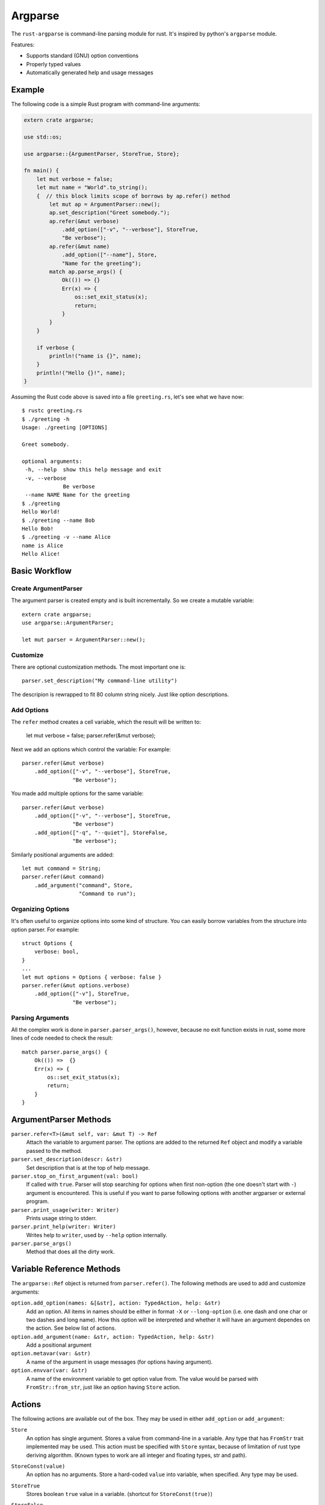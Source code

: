========
Argparse
========

The ``rust-argparse`` is command-line parsing module for rust. It's inspired
by python's ``argparse`` module.

Features:

* Supports standard (GNU) option conventions
* Properly typed values
* Automatically generated help and usage messages


Example
=======

The following code is a simple Rust program with command-line arguments:

.. code-block:: rust

    extern crate argparse;

    use std::os;

    use argparse::{ArgumentParser, StoreTrue, Store};

    fn main() {
        let mut verbose = false;
        let mut name = "World".to_string();
        {  // this block limits scope of borrows by ap.refer() method
            let mut ap = ArgumentParser::new();
            ap.set_description("Greet somebody.");
            ap.refer(&mut verbose)
                .add_option(["-v", "--verbose"], StoreTrue,
                "Be verbose");
            ap.refer(&mut name)
                .add_option(["--name"], Store,
                "Name for the greeting");
            match ap.parse_args() {
                Ok(()) => {}
                Err(x) => {
                    os::set_exit_status(x);
                    return;
                }
            }
        }

        if verbose {
            println!("name is {}", name);
        }
        println!("Hello {}!", name);
    }

Assuming the Rust code above is saved into a file ``greeting.rs``, let's see
what we have now::

    $ rustc greeting.rs
    $ ./greeting -h
    Usage: ./greeting [OPTIONS]

    Greet somebody.

    optional arguments:
     -h, --help  show this help message and exit
     -v, --verbose
                 Be verbose
     --name NAME Name for the greeting
    $ ./greeting
    Hello World!
    $ ./greeting --name Bob
    Hello Bob!
    $ ./greeting -v --name Alice
    name is Alice
    Hello Alice!


Basic Workflow
==============


Create ArgumentParser
---------------------

The argument parser is created empty and is built incrementally. So we create
a mutable variable::

    extern crate argparse;
    use argparse::ArgumentParser;

    let mut parser = ArgumentParser::new();


Customize
---------

There are optional customization methods. The most important one is::

    parser.set_description("My command-line utility")

The descripion is rewrapped to fit 80 column string nicely. Just like option
descriptions.

Add Options
-----------

The ``refer`` method creates a cell variable, which the result will be written
to:

    let mut verbose = false;
    parser.refer(&mut verbose);

Next we add an options which control the variable:
For example::

    parser.refer(&mut verbose)
        .add_option(["-v", "--verbose"], StoreTrue,
                    "Be verbose");

You made add multiple options for the same variable::

    parser.refer(&mut verbose)
        .add_option(["-v", "--verbose"], StoreTrue,
                    "Be verbose")
        .add_option(["-q", "--quiet"], StoreFalse,
                    "Be verbose");

Similarly positional arguments are added::

    let mut command = String;
    parser.refer(&mut command)
        .add_argument("command", Store,
                      "Command to run");



Organizing Options
------------------

It's often useful to organize options into some kind of structure. You can
easily borrow variables from the structure into option parser. For example::

    struct Options {
        verbose: bool,
    }
    ...
    let mut options = Options { verbose: false }
    parser.refer(&mut options.verbose)
        .add_option(["-v"], StoreTrue,
                    "Be verbose");


Parsing Arguments
-----------------

All the complex work is done in ``parser.parser_args()``, however, because
no exit function exists in rust, some more lines of code needed to check
the result::

    match parser.parse_args() {
        Ok(()) =>  {}
        Err(x) => {
            os::set_exit_status(x);
            return;
        }
    }


ArgumentParser Methods
======================

``parser.refer<T>(&mut self, var: &mut T) -> Ref``
    Attach the variable to argument parser. The options are added to the
    returned ``Ref`` object and modify a variable passed to the method.

``parser.set_description(descr: &str)``
    Set description that is at the top of help message.

``parser.stop_on_first_argument(val: bool)``
    If called with ``true``. Parser will stop searching for options when first
    non-option (the one doesn't start with ``-``) argument is encountered. This
    is useful if you want to parse following options with another argparser or
    external program.

``parser.print_usage(writer: Writer)``
    Prints usage string to stderr.

``parser.print_help(writer: Writer)``
    Writes help to ``writer``, used by ``--help`` option internally.

``parser.parse_args()``
    Method that does all the dirty work.


Variable Reference Methods
==========================

The ``argparse::Ref`` object is returned from ``parser.refer()``.
The following methods are used to add and customize arguments:

``option.add_option(names: &[&str], action: TypedAction, help: &str)``
    Add an option. All items in names should be either in format ``-X`` or
    ``--long-option`` (i.e. one dash and one char or two dashes and long name).
    How this option will be interpreted and whether it will have an argument
    dependes on the action. See below list of actions.

``option.add_argument(name: &str, action: TypedAction, help: &str)``
    Add a positional argument

``option.metavar(var: &str)``
    A name of the argument in usage messages (for options having argument).

``option.envvar(var: &str)``
    A name of the environment variable to get option value from. The value
    would be parsed with ``FromStr::from_str``, just like an option having
    ``Store`` action.


Actions
=======

The following actions are available out of the box. They may be used in either
``add_option`` or ``add_argument``:

``Store``
    An option has single argument. Stores a value from command-line in a
    variable. Any type that has ``FromStr`` trait implemented may be used. This
    action must be specified with ``Store`` syntax, because of
    limitation of rust type deriving algorithm. (Known types to work are all
    integer and floating types, str and path).

``StoreConst(value)``
    An option has no arguments. Store a hard-coded ``value`` into variable,
    when specified. Any type may be used.

``StoreTrue``
    Stores boolean ``true`` value in a variable.
    (shortcut for ``StoreConst(true)``)

``StoreFalse``
    Stores boolean ``false`` value in a variable.
    (shortcut for ``StoreConst(false)``)


``IncrBy(num)``
    An option has no arguments. Increments the value stored in a variable by a
    value ``num``. Any type which has ``Add`` trait may be used.

``DecrBy(nym)``
    Decrements the value stored in a variable by a value ``num``. Any type
    which has ``Add`` trait may be used.

``Collect``
    When used for an ``--option``, requires single argument. When used for a
    positional argument consumes all remaining arguments. Parsed options are
    added to the list. I.e. a ``Collect`` action requires a
    ``Vec<int>`` variable. Parses arguments using ``FromStr`` trait.

``List``
    When used for positional argument, works the same as ``List``. When used
    as an option, consumes all remaining arguments.

    Note the usage of ``List`` is strongly discouraged, because of complex
    rules below. Use ``Collect`` and positional options if possible. But usage
    of ``List`` action may be useful if you need shell expansion of anything
    other than last positional argument.

    Let's learn rules by example. For the next options::

        ap.refer(&mut lst1).add_option(["-X", "--xx"], List, "List1");
        ap.refer(&mut lst2).add_argument("yy", List, "List2");

    The following command line::

        ./run 1 2 3 -X 4 5 6

    Will return ``[1, 2, 3]`` in the ``lst1`` and the ``[4,5,6]`` in the
    ``lst2``.

    Note that using when using ``=`` or equivalent short option mode, the
    'consume all' mode is not enabled. I.e. in the following command-line::

        ./run 1 2 -X3 4 --xx=5 6

    The ``lst1`` has ``[3, 5]`` and ``lst2`` has ``[1, 2, 4, 6]``.
    The argument consuming also stops on ``--`` or the next option::

        ./run: -X 1 2 3 -- 4 5 6
        ./run: -X 1 2 --xx=3 4 5 6

    Both of the above parse ``[4, 5, 6]`` as ``lst1`` and
    the ``[1, 2, 3]`` as the ``lst2``.



